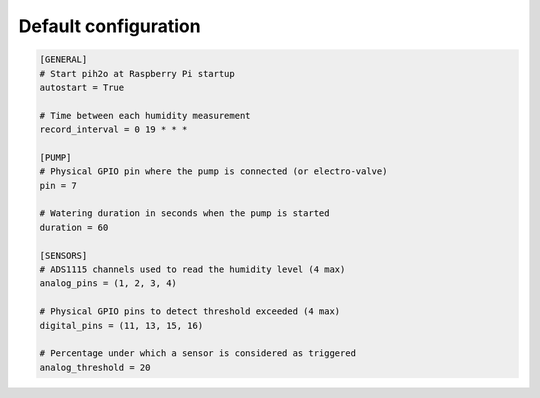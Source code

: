 
Default configuration
---------------------

.. code-block:: ini

    [GENERAL]
    # Start pih2o at Raspberry Pi startup
    autostart = True

    # Time between each humidity measurement
    record_interval = 0 19 * * *

    [PUMP]
    # Physical GPIO pin where the pump is connected (or electro-valve)
    pin = 7

    # Watering duration in seconds when the pump is started
    duration = 60

    [SENSORS]
    # ADS1115 channels used to read the humidity level (4 max)
    analog_pins = (1, 2, 3, 4)

    # Physical GPIO pins to detect threshold exceeded (4 max)
    digital_pins = (11, 13, 15, 16)

    # Percentage under which a sensor is considered as triggered
    analog_threshold = 20
